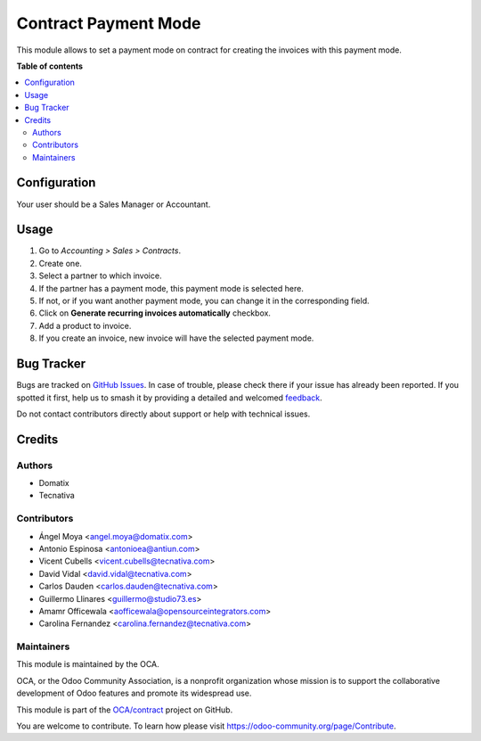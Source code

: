 =====================
Contract Payment Mode
=====================

.. 
   !!!!!!!!!!!!!!!!!!!!!!!!!!!!!!!!!!!!!!!!!!!!!!!!!!!!
   !! This file is generated by oca-gen-addon-readme !!
   !! changes will be overwritten.                   !!
   !!!!!!!!!!!!!!!!!!!!!!!!!!!!!!!!!!!!!!!!!!!!!!!!!!!!
   !! source digest: sha256:b51a974c42fe8199d1e370c2a05147ca1e3081a17afae5d375755c0fd95f7a74
   !!!!!!!!!!!!!!!!!!!!!!!!!!!!!!!!!!!!!!!!!!!!!!!!!!!!

.. |badge1| image:: https://img.shields.io/badge/maturity-Beta-yellow.png
    :target: https://odoo-community.org/page/development-status
    :alt: Beta
.. |badge2| image:: https://img.shields.io/badge/licence-AGPL--3-blue.png
    :target: http://www.gnu.org/licenses/agpl-3.0-standalone.html
    :alt: License: AGPL-3
.. |badge3| image:: https://img.shields.io/badge/github-OCA%2Fcontract-lightgray.png?logo=github
    :target: https://github.com/OCA/contract/tree/17.0/contract_payment_mode
    :alt: OCA/contract
.. |badge4| image:: https://img.shields.io/badge/weblate-Translate%20me-F47D42.png
    :target: https://translation.odoo-community.org/projects/contract-17-0/contract-17-0-contract_payment_mode
    :alt: Translate me on Weblate
.. |badge5| image:: https://img.shields.io/badge/runboat-Try%20me-875A7B.png
    :target: https://runboat.odoo-community.org/builds?repo=OCA/contract&target_branch=17.0
    :alt: Try me on Runboat

|badge1| |badge2| |badge3| |badge4| |badge5|

This module allows to set a payment mode on contract for creating the
invoices with this payment mode.

**Table of contents**

.. contents::
   :local:

Configuration
=============

Your user should be a Sales Manager or Accountant.

Usage
=====

1. Go to *Accounting > Sales > Contracts*.
2. Create one.
3. Select a partner to which invoice.
4. If the partner has a payment mode, this payment mode is selected
   here.
5. If not, or if you want another payment mode, you can change it in the
   corresponding field.
6. Click on **Generate recurring invoices automatically** checkbox.
7. Add a product to invoice.
8. If you create an invoice, new invoice will have the selected payment
   mode.

Bug Tracker
===========

Bugs are tracked on `GitHub Issues <https://github.com/OCA/contract/issues>`_.
In case of trouble, please check there if your issue has already been reported.
If you spotted it first, help us to smash it by providing a detailed and welcomed
`feedback <https://github.com/OCA/contract/issues/new?body=module:%20contract_payment_mode%0Aversion:%2017.0%0A%0A**Steps%20to%20reproduce**%0A-%20...%0A%0A**Current%20behavior**%0A%0A**Expected%20behavior**>`_.

Do not contact contributors directly about support or help with technical issues.

Credits
=======

Authors
-------

* Domatix
* Tecnativa

Contributors
------------

-  Ángel Moya <angel.moya@domatix.com>
-  Antonio Espinosa <antonioea@antiun.com>
-  Vicent Cubells <vicent.cubells@tecnativa.com>
-  David Vidal <david.vidal@tecnativa.com>
-  Carlos Dauden <carlos.dauden@tecnativa.com>
-  Guillermo Llinares <guillermo@studio73.es>
-  Amamr Officewala <aofficewala@opensourceintegrators.com>
-  Carolina Fernandez <carolina.fernandez@tecnativa.com>

Maintainers
-----------

This module is maintained by the OCA.

.. image:: https://odoo-community.org/logo.png
   :alt: Odoo Community Association
   :target: https://odoo-community.org

OCA, or the Odoo Community Association, is a nonprofit organization whose
mission is to support the collaborative development of Odoo features and
promote its widespread use.

This module is part of the `OCA/contract <https://github.com/OCA/contract/tree/17.0/contract_payment_mode>`_ project on GitHub.

You are welcome to contribute. To learn how please visit https://odoo-community.org/page/Contribute.
